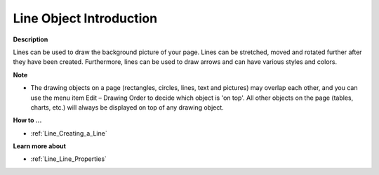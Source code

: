 

.. _Line_Line_-_Introduction:


Line Object Introduction
==========================

**Description** 

Lines can be used to draw the background picture of your page. Lines can be stretched, moved and rotated further after they have been created. Furthermore, lines can be used to draw arrows and can have various styles and colors. 



**Note** 

*	The drawing objects on a page (rectangles, circles, lines, text and pictures) may overlap each other, and you can use the menu item Edit – Drawing Order to decide which object is 'on top'. All other objects on the page (tables, charts, etc.) will always be displayed on top of any drawing object.




**How to …** 

*	:ref:`Line_Creating_a_Line`  




**Learn more about** 

*	:ref:`Line_Line_Properties`  



